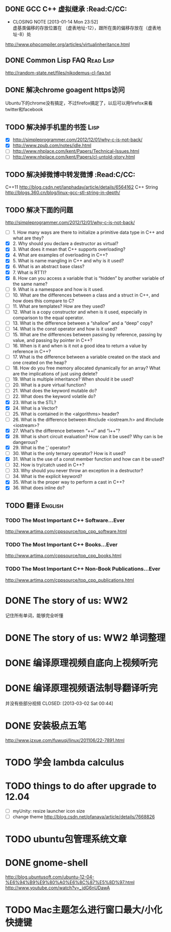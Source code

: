 
** DONE GCC C++ 虚拟继承                                          :Read:C/CC:
   CLOSED: [2013-01-14 Mon 23:52]
   - CLOSING NOTE [2013-01-14 Mon 23:52] \\
     虚基类偏移的存放位置在 （虚表地址-12），跟所在类的偏移存放在（虚表地址-8）处
   http://www.phpcompiler.org/articles/virtualinheritance.html
** DONE Common Lisp FAQ                                           :Read:Lisp:
   CLOSED: [2013-01-15 Tue 00:17]
   http://random-state.net/files/nikodemus-cl-faq.txt
** DONE 解决chrome goagent https访问
   CLOSED: [2013-01-17 Thu 20:40]
   Ubuntu下的chrome没有搞定，不过firefox搞定了，以后可以用firefox来看twitter和facebook
** TODO 解决掉手机里的书签                                             :Lisp:
   - [X] http://simpleprogrammer.com/2012/12/01/why-c-is-not-back/
   - [X] http://www.zpub.com/notes/idle.html
   - [ ] http://www.nhplace.com/kent/Papers/Technical-Issues.html
   - [ ] http://www.nhplace.com/kent/Papers/cl-untold-story.html
** TODO 解决掉微博中转发微博                                      :Read:C/CC:
   C++11 http://blog.csdn.net/lanphaday/article/details/6564162
   C++ String http://blogs.360.cn/blog/linux-gcc-stl-string-in-depth/
** TODO 解决下面的问题
   http://simpleprogrammer.com/2012/12/01/why-c-is-not-back/
   - [ ] 1.  How many ways are there to initialize a primitive data type in C++ and what are they?
   - [X] 2.  Why should you declare a destructor as virtual?
   - [X] 3.  What does it mean that C++ supports overloading?
   - [X] 4.  What are examples of overloading in C++?
   - [X] 5.  What is name mangling in C++ and why is it used?
   - [X] 6.  What is an abstract base class?
   - [X] 7.  What is RTTI?
   - [X] 8.  How can you access a variable that is “hidden” by another variable of the same name?
   - [ ] 9.  What is a namespace and how is it used.
   - [ ] 10. What are the differences between a class and a struct in C++, and how does this compare to C?
   - [ ] 11. What are templates? How are they used?
   - [ ] 12. What is a copy constructor and when is it used, especially in comparison to the equal operator.
   - [ ] 13. What is the difference between a “shallow” and a “deep” copy?
   - [ ] 14. What is the const operator and how is it used?
   - [ ] 15. What are the differences between passing by reference, passing by value, and passing by pointer in C++?
   - [ ] 16. When is it and when is it not a good idea to return a value by reference in C++?
   - [ ] 17. What is the difference between a variable created on the stack and one created on the heap?
   - [ ] 18. How do you free memory allocated dynamically for an array? What are the implications of just using delete?
   - [ ] 19. What is multiple inheritance? When should it be used?
   - [ ] 20. What is a pure virtual function?
   - [ ] 21. What does the keyword mutable do?
   - [ ] 22. What does the keyword volatile do?
   - [X] 23. What is the STL?
   - [X] 24. What is a Vector?
   - [ ] 25. What is contained in the <algorithms> header?
   - [ ] 26. What is the difference between #include <iostream.h> and #include <iostream>?
   - [X] 27. What’s the difference between “++i” and “i++”?
   - [X] 28. What is short circuit evaluation? How can it be used? Why can is be dangerous?
   - [X] 29. What is the ‘,’ operator?
   - [ ] 30. What is the only ternary operator? How is it used?
   - [X] 31. What is the use of a const member function and how can it be used?
   - [ ] 32. How is try/catch used in C++?
   - [ ] 33. Why should you never throw an exception in a destructor?
   - [ ] 34. What is the explicit keyword?
   - [X] 35. What is the proper way to perform a cast in C++?
   - [X] 36. What does inline do?
** TODO 翻译                                                        :English:
*** TODO The Most Important C++ Software...Ever
    http://www.artima.com/cppsource/top_cpp_software.html
*** TODO The Most Important C++ Books...Ever
    http://www.artima.com/cppsource/top_cpp_books.html
*** TODO The Most Important C++ Non-Book Publications...Ever
    http://www.artima.com/cppsource/top_cpp_publications.html
* DONE The story of us: WW2
  CLOSED: [2013-02-23 Sat 23:59]
  记住所有单词，能够完全听懂
* DONE The story of us: WW2 单词整理
  CLOSED: [2013-02-24 Sun 22:59]
* DONE 编译原理视频自底向上视频听完
  CLOSED: [2013-02-27 Wed 23:02]

* DONE 编译原理视频语法制导翻译听完
  并没有些部分视频
  CLOSED: [2013-03-02 Sat 00:44]
* DONE 安装极点五笔
  CLOSED: [2013-03-04 一 22:20]
  http://www.jzxue.com/fuwuqi/linux/201106/22-7891.html
* TODO 学会 lambda calculus
* TODO things to do after upgrade to 12.04
  - [ ] myUnity: resize launcher icon size
  - [ ] change theme http://blog.csdn.net/pfanaya/article/details/7668826
* TODO ubuntu包管理系统文章
* DONE gnome-shell
  CLOSED: [2013-03-09 六 07:44]
  http://blog.ubuntusoft.com/ubuntu-12-04-%E6%94%B9%E9%80%A0%E6%8C%87%E5%8D%97.html
  http://www.youtube.com/watch?v=_jdG6nUDawA

* TODO Mac主题怎么进行窗口最大/小化快捷键
